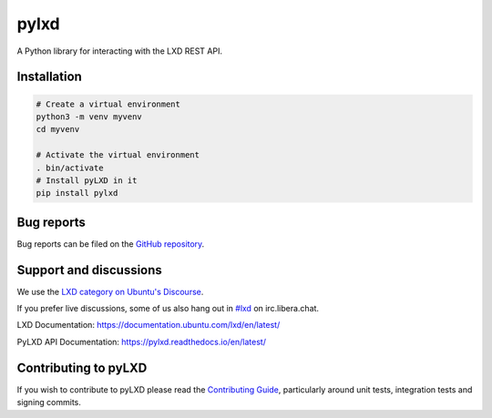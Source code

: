 pylxd
~~~~~

.. image:: http://img.shields.io/pypi/v/pylxd.svg
    :target: https://pypi.python.org/pypi/pylxd
.. image:: https://github.com/canonical/pylxd/workflows/CI%20tests/badge.svg
    :target: https://github.com/canonical/pylxd/actions?query=workflow%3A%22CI+tests%22
.. image:: https://codecov.io/github/canonical/pylxd/coverage.svg?branch=main
    :target: https://codecov.io/github/canonical/pylxd
.. image:: https://readthedocs.org/projects/pylxd/badge/?version=latest
    :target: https://pylxd.readthedocs.io/en/latest/?badge=latest

A Python library for interacting with the LXD REST API.

Installation
=============
.. code-block:: console

  # Create a virtual environment
  python3 -m venv myvenv
  cd myvenv

  # Activate the virtual environment
  . bin/activate
  # Install pyLXD in it
  pip install pylxd

Bug reports
===========

Bug reports can be filed on the `GitHub repository
<https://github.com/canonical/pylxd/issues/new>`_.

Support and discussions
=======================

We use the `LXD category on Ubuntu's Discourse
<https://discourse.ubuntu.com/c/lxd/126>`_.

If you prefer live discussions, some of us also hang out in
`#lxd
<https://web.libera.chat/#lxd>`_ on irc.libera.chat.

LXD Documentation: `https://documentation.ubuntu.com/lxd/en/latest/
<https://documentation.ubuntu.com/lxd/en/latest/>`_

PyLXD API Documentation: `https://pylxd.readthedocs.io/en/latest/
<https://pylxd.readthedocs.io/en/latest/>`_

Contributing to pyLXD
=====================

If you wish to contribute to pyLXD please read the `Contributing Guide
<https://pylxd.readthedocs.io/en/latest/contributing.html>`_, particularly
around unit tests, integration tests and signing commits.

